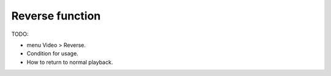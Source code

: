 
Reverse function
================

TODO:

- menu Video > Reverse.
- Condition for usage.
- How to return to normal playback.